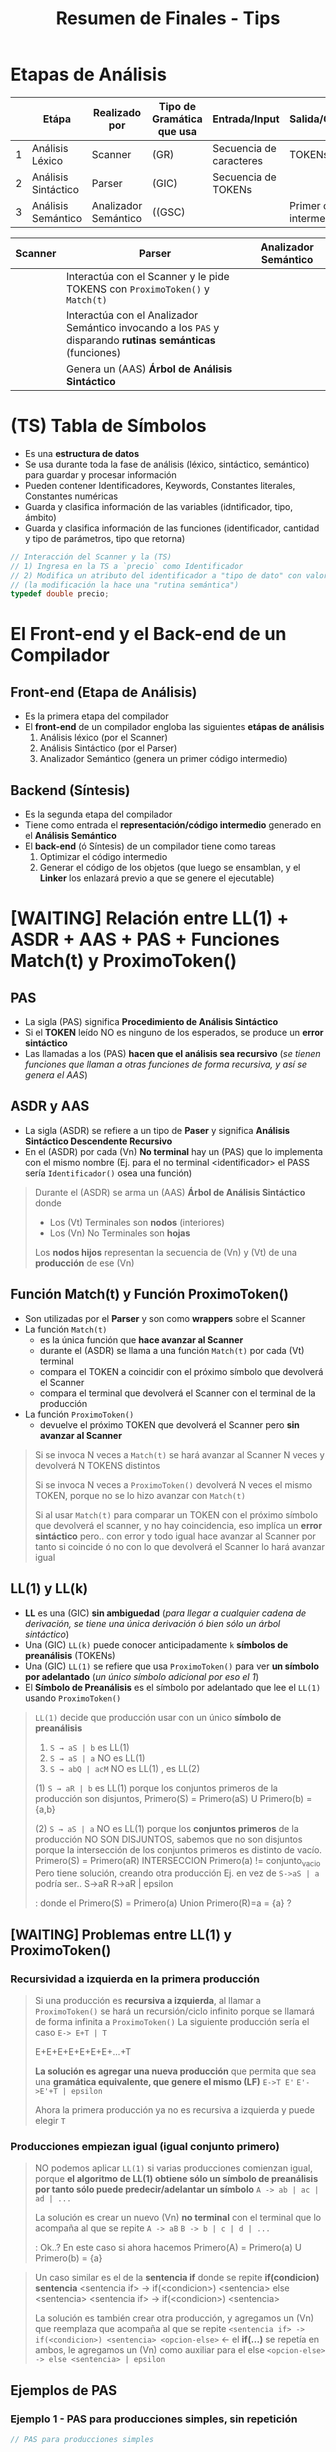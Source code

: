 #+TITLE: Resumen de Finales - Tips
* Etapas de Análisis
  |---+---------------------+----------------------+---------------------------+-------------------------+--------------------------|
  |   | Etápa               | Realizado por        | Tipo de Gramática que usa | Entrada/Input           | Salida/Genera            |
  |---+---------------------+----------------------+---------------------------+-------------------------+--------------------------|
  | 1 | Análisis Léxico     | Scanner              | (GR)                      | Secuencia de caracteres | TOKENs                   |
  |---+---------------------+----------------------+---------------------------+-------------------------+--------------------------|
  | 2 | Análisis Sintáctico | Parser               | (GIC)                     | Secuencia de TOKENs     |                          |
  |---+---------------------+----------------------+---------------------------+-------------------------+--------------------------|
  | 3 | Análisis Semántico  | Analizador Semántico | ((GSC)                    |                         | Primer código intermedio |
  |---+---------------------+----------------------+---------------------------+-------------------------+--------------------------|

  |---------+------------------------------------------------------------------------------------------------------------+----------------------|
  | Scanner | Parser                                                                                                     | Analizador Semántico |
  |---------+------------------------------------------------------------------------------------------------------------+----------------------|
  |         | Interactúa con el Scanner y le pide TOKENS con ~ProximoToken()~ y ~Match(t)~                               |                      |
  |         | Interactúa con el Analizador Semántico invocando a los ~PAS~ y disparando *rutinas semánticas* (funciones) |                      |
  |         | Genera un (AAS) *Árbol de Análisis Sintáctico*                                                             |                      |
  |---------+------------------------------------------------------------------------------------------------------------+----------------------|
* (TS) Tabla de Símbolos
  - Es una *estructura de datos*
  - Se usa durante toda la fase de análisis (léxico, sintáctico, semántico) para guardar y procesar información
  - Pueden contener Identificadores, Keywords, Constantes literales, Constantes numéricas
  - Guarda y clasifica información de las variables (idntificador, tipo, ámbito)
  - Guarda y clasifica información de las funciones (identificador, cantidad y tipo de parámetros, tipo que retorna)

  #+BEGIN_SRC C
    // Interacción del Scanner y la (TS)
    // 1) Ingresa en la TS a `precio` como Identificador
    // 2) Modifica un atributo del identificador a "tipo de dato" con valor "double"
    // (la modificación la hace una "rutina semántica")
    typedef double precio;
  #+END_SRC
* El Front-end y el Back-end de un Compilador
** Front-end (Etapa de Análisis)
  - Es la primera etapa del compilador
  - El *front-end* de un compilador engloba las siguientes *etápas de análisis*
    1) Análisis léxico (por el Scanner)
    2) Análisis Sintáctico (por el Parser)
    3) Analizador Semántico (genera un primer código intermedio)
** Backend (Síntesis)
  - Es la segunda etapa del compilador
  - Tiene como entrada el *representación/código intermedio* generado en el *Análisis Semántico*
  - El *back-end* (ó Síntesis) de un compilador tiene como tareas
    1) Optimizar el código intermedio
    2) Generar el código de los objetos (que luego se ensamblan, y el *Linker* los enlazará previo a que se genere el ejecutable)
* [WAITING] Relación entre LL(1) + ASDR + AAS + PAS + Funciones Match(t) y ProximoToken()
** PAS
  - La sigla (PAS) significa *Procedimiento de Análisis Sintáctico*
  - Si el *TOKEN* leído NO es ninguno de los esperados, se produce un *error sintáctico*
  - Las llamadas a los (PAS) *hacen que el análisis sea recursivo*
    (/se tienen funciones que llaman a otras funciones de forma recursiva, y así se genera el AAS/)
** ASDR y AAS
  - La sigla (ASDR) se refiere a un tipo de *Paser* y significa *Análisis Sintáctico Descendente Recursivo*
  - En el (ASDR) por cada (Vn) *No terminal* hay un (PAS) que lo implementa con el mismo nombre
    (Ej. para el no terminal <identificador> el PASS sería ~Identificador()~ osea una función)

  #+BEGIN_QUOTE
  Durante el (ASDR) se arma un (AAS) *Árbol de Análisis Sintáctico* donde
  - Los (Vt) Terminales son *nodos* (interiores)
  - Los (Vn) No Terminales son *hojas*

  Los *nodos hijos* representan la secuencia de (Vn) y (Vt) de una *producción* de ese (Vn) 
  #+END_QUOTE
** Función Match(t) y Función ProximoToken()
  - Son utilizadas por el *Parser* y son como *wrappers* sobre el Scanner
  - La función ~Match(t)~
    - es la única función que *hace avanzar al Scanner*
    - durante el (ASDR) se llama a una función ~Match(t)~ por cada (Vt) terminal
    - compara el TOKEN a coincidir con el próximo símbolo que devolverá el Scanner
    - compara el terminal que devolverá el Scanner con el terminal de la producción
  - La función ~ProximoToken()~
    - devuelve el próximo TOKEN que devolverá el Scanner pero *sin avanzar al Scanner*

  #+BEGIN_QUOTE
  Si se invoca N veces a ~Match(t)~ se hará avanzar al Scanner N veces
  y devolverá N TOKENS distintos

  Si se invoca N veces a ~ProximoToken()~ devolverá N veces el mismo TOKEN,
  porque no se lo hizo avanzar con ~Match(t)~

  Si al usar ~Match(t)~ para comparar un TOKEN con el próximo símbolo que devolverá el scanner,
  y no hay coincidencia, eso implíca un *error sintáctico* pero.. con error y todo igual hace avanzar al Scanner
  por tanto si coincide ó no con lo que devolverá el Scanner lo hará avanzar igual
  #+END_QUOTE
** LL(1) y LL(k)
   - *LL* es una (GIC) *sin ambiguedad* (/para llegar a cualquier cadena de derivación, se tiene una única derivación ó bien sólo un árbol sintáctico/)
   - Una (GIC) ~LL(k)~ puede conocer anticipadamente ~k~ *símbolos de preanálisis* (TOKENs)
   - Una (GIC) ~LL(1)~ se refiere que usa ~ProximoToken()~ para ver *un símbolo por adelantado* (/un único símbolo adicional por eso el 1/)
   - El *Símbolo de Preanálisis* es el símbolo por adelantado que lee el ~LL(1)~ usando ~ProximoToken()~

   #+BEGIN_COMMENT
   <<DUDA>>: (3) ~S → abQ | acM~ es LL(2) porque... puede predecir hasta 2?
   *Rta:* Si
   #+END_COMMENT
   
   #+BEGIN_QUOTE
   ~LL(1)~ decide  que producción usar con un único *símbolo de preanálisis*
   
   1) ~S → aS | b~ es LL(1)
   2) ~S → aS | a~ NO es LL(1)
   3) ~S → abQ | acM~ NO es LL(1) , es LL(2)

   (1) ~S → aR | b~ es LL(1) porque los conjuntos primeros de la producción son disjuntos,
   Primero(S) = Primero(aS) U Primero(b) = {a,b}

   (2) ~S → aS | a~ NO es LL(1) porque los *conjuntos primeros* de la producción NO SON DISJUNTOS,
   sabemos que no son disjuntos porque la intersección de los conjuntos primeros es distinto de vacío.
   Primero(S) = Primero(aR) INTERSECCION Primero(a) != conjunto_vacio
   Pero tiene solución, creando otra producción
   Ej. en vez de ~S->aS | a~ podría ser..
   S->aR
   R->aR | epsilon
   
   <<DUDA>>: donde el Primero(S) = Primero(a) Union Primero(R)=a = {a} ?
   #+END_QUOTE
** [WAITING] Problemas entre LL(1) y ProximoToken()
*** Recursividad a izquierda en la primera producción
   #+BEGIN_QUOTE
   Si una producción es *recursiva a izquierda*, al llamar a ~ProximoToken()~ se hará un recursión/ciclo infinito
   porque se llamará de forma infinita a ~ProximoToken()~
   La siguiente producción sería el caso
   ~E-> E+T | T~

   E+E+E+E+E+E+E+...+T

   *La solución es agregar una nueva producción* que permita que sea una *gramática equivalente, que genere el mismo (LF)*
   ~E->T E'~
   ~E'->E'+T | epsilon~

   Ahora la primera producción ya no es recursiva a izquierda y puede elegir ~T~
   #+END_QUOTE
*** Producciones empiezan igual (igual conjunto primero)
   #+BEGIN_QUOTE
   NO podemos aplicar ~LL(1)~ si varias producciones comienzan igual,
   porque *el algoritmo de LL(1) obtiene sólo un símbolo de preanálisis por tanto sólo puede predecir/adelantar un símbolo*
   ~A -> ab | ac | ad | ...~

   La solución es crear un nuevo (Vn) *no terminal* con el terminal que lo acompaña al que se repite
   ~A -> aB~
   ~B -> b | c | d | ...~

   <<DUDA>>: Ok..?
   En este caso si ahora hacemos Primero(A) = Primero(a) U Primero(b) = {a}
   #+END_QUOTE

   #+BEGIN_QUOTE
   Un caso similar es el de la *sentencia if* donde se repite *if(condicion) sentencia*
   <sentencia if> -> if(<condicion>) <sentencia> else <sentencia>
   <sentencia if> -> if(<condicion>) <sentencia>

   La solución es también crear otra producción, y agregamos un (Vn) que reemplaza que acompaña al que se repite
   ~<sentencia if> -> if(<condicion>) <sentencia> <opcion-else>~ <- el *if(...)* se repetía en ambos, le agregamos un (Vn) como auxiliar para el else
   ~<opcion-else> -> else <sentencia> | epsilon~
   #+END_QUOTE
** Ejemplos de PAS
*** Ejemplo 1 - PAS para producciones simples, sin repetición
  #+BEGIN_SRC C
    // PAS para producciones simples

    /*
     ,* Hay un PAS para cada (Vn) no terminal
     ,* 1) PAS Objetivo() es la implementación para el (Vn) No terminal <objetivo>
     ,* 2) PAS Programa() es la implementación para el (Vn) No terminal <programa>
     ,* 3) PAS ListaSentencias() es la implementación para el (Vn) No terminal <listaSentencias>
     ,*
     ,* Se invóca a la función Match por cada (Vt) terminal, y hace avanzar al Scanner
     ,* 1) Match(FDT)
     ,* 2) Match(INICIO)
     ,* 3) Match(FIN)
     ,*/

    /*
     ,* Dada la siguiente gramática
     ,*
     ,* <objetivo> -> <programa> FDT
     ,* <programa> -> INICIO <listaSentencias> FIN
     ,*
     ,* su implementación podría ser
     ,*/

    void Objetivo (void) { // <-- PAS Objetivo()
      Programa(); // <- PAS Programa()
      Match(FDT); // <- función Match para el (Vt) terminal FDT, hace avanzar al Scanner
    }

    void Programa (void) { // <-- PAS Programa()
      Match(INICIO); // <- función Match para el (Vt) terminal INICIO, hace avanzar al Scanner
      ListaSentencias(); // <- PAS ListaSentencias()
      Match(FIN); // <- función Match para el (Vt) terminal FIN, hace avanzar al Scanner
    }
  #+END_SRC
*** Ejemplo 2 - PAS para producción con opciones
  #+BEGIN_SRC C
        /*
         ,* Dada la siguiente gramática
         ,*
         ,* <sentencia> -> ID = <expresion>;
         ,* <sentencia> -> LEER ( <listaIdentificadores> );
         ,*
         ,* El PAS que implementa el (Vn) no terminal <sentencia> sería
         ,*/
        void Sentencia(void) {
          TOKEN tok = ProximoToken(); // agarra el primer (Vt) terminal de cada producción, predice sólo la primera palabra/terminal/TOKEN de cada producción
          switch (tok) {
          case ID: // predice que ID es el primer terminal de la 1º producción
            Match(ID); Match(ASIGNACION); Expresión(); Match(PUNTOYCOMA);
            break;
          case LEER:  // predice que LEER es el primer terminal de la 2da producción
            Match(LEER); Match(PARENIZQUIERDO); ListaIdentificadores(); Match(PARENDERECHO); Match(PUNTOYCOMA);
            break;
          default:
            ErrorSintactico(tok); break; // <-- FUNDAMENTAL, si el próximo TOKEN no coincide => error sintáctico (lanzado por una rutina semántica)
          }
        }
  #+END_SRC
*** Ejemplo 3 - PAS para producción con repeticiónes
   #+BEGIN_SRC C
     /*
      ,* Dada esta gramática
      ,*
      ,* <listaExpresiones> -> <expresión> {COMA <expresión>}
      ,*/
     void listaExpresiones (void) {
       Expresion(); /* la primera de la lista de expresiones */

       // - primero consumimos la coma, y luego llamamos a Expresion(),
       // si hicieramos al reves estaría mal
       // - Si el próximo token NO es una coma, entonces terminó la lista de expresiones
       while (ProximoToken() == COMA) {/* El resto de las opcionales */
         Match(COMA); Expresion();
       }
     }
   #+END_SRC
* (LL) Vs. (LR)
  - El (AAS) es el *Árbol de Análisis Sintáctico*
  - Una gramática (LL) es una (GIC) que admite *Análisis Sintáctico* LL
  - A un Parser (LL) se lo llama *Parser predictivo* (hace un preanálisis)
  - El (LR) es más eficiente y reconoce más lenguajes que el (LL)
  - Una gramática es ambigua si hay dos derivaciones distintas (por izq ó der) para una misma cadena, ó si podemos armar dos (AAS) para la misma cadena

  |-------------------------+----------------------------------------------------------------------+-------------------------------------------------------------------------------|
  |  Gramática              | *LL*                                                                 | *LR*                                                                          |
  |-------------------------+----------------------------------------------------------------------+-------------------------------------------------------------------------------|
  | Tipo de Gramática       | (GIC) SIN AMBIGUEDAD                                                 | (GIC) SIN AMBIGUEDAD                                                          |
  |-------------------------+----------------------------------------------------------------------+-------------------------------------------------------------------------------|
  | Tipo de Parser que usa  | TOP-DOWN (descendentes, un *ASDR*)                                   | BOTTOM-UP (ascendentes)                                                       |
  |-------------------------+----------------------------------------------------------------------+-------------------------------------------------------------------------------|
  | Construcción del (AAS)  | Desde la *raíz* a la *hojas*, en *preorden*                          | Desde las *hojas* a la *raíz*                                                 |
  |-------------------------+----------------------------------------------------------------------+-------------------------------------------------------------------------------|
  | Proceso utilizado       | DERIVACIÓN (vertical ó horizonal, a izquierda ó a derecha)           | REDUCCIÓN / EVALUACIÓN                                                        |
  |-------------------------+----------------------------------------------------------------------+-------------------------------------------------------------------------------|
  | El análisis parte desde | desde el *axioma* se expande hasta la *cadena de derivación* deseada | desde la última derivación, la reduce y va armando un (AAS) hasta al *axioma* |
  |-------------------------+----------------------------------------------------------------------+-------------------------------------------------------------------------------|
  | Recorre los TOKENS de   | Izquierda a Derecha                                                  | Derecha a Izquierda                                                           |
  |-------------------------+----------------------------------------------------------------------+-------------------------------------------------------------------------------|
* Relación entre (LP), (LF) y la BNF
   #+BEGIN_QUOTE
   Un (LP) Lenguaje de Programación es una *notación* para describir
   - algoritmos
   - estructuras de datos
   
   Los (LP) están formados por
   - (LRs) Lenguajes Regulares <- generados por (GRs)
   - (LICs) Lenguajes Independientes del Contexto <- generados por (GICs)

   Un (LF) Lenguaje Formal es un conjunto de palabras que
   - tienen *sintáxis* (reglas gramáticales, forman la estructura, el orden, ...)
   - NO tienen *semántica* asociada (permite que no sean ambíguos, osea tienen una única interpretación)

   Características de una *BNF*
   - es una notación sin ambiguedades, única interpetación
   - describe la sintáxis de un (LP) Lenguaje de programación
   - parecida a una (GF) Gramática Formal, pero con nuevos *metasímbolos*
   #+END_QUOTE
* Relación entre los (LF) y el Compilador
   |----------------------+----------------------+-------------------------------------------+-------------------------------------|
   | Jerarquía de Chomsky | Lenguaje Formal (LF) | Gramática que genera al (LF)              | Autómata que lo reconoce            |
   |----------------------+----------------------+-------------------------------------------+-------------------------------------|
   | Tipo 0               | LI                   | (GI) Gramática Irrestricta                | Maquina de Turing                   |
   | Tipo 1               | LSC                  | (GSC) Gramática Sensible de Contexto      | (ALL) Autómata Linealmente Limitado |
   | Tipo 2               | LIC                  | (GIC) Gramática Independiente de Contexto | (AP) Autómata de Pila               |
   | Tipo 3               | LR                   | (GR) Gramática Regular                    | (AF) Autómata Finito                |
   |----------------------+----------------------+-------------------------------------------+-------------------------------------|

   |----------------------+-------------------------------------------+---------------------------------------------------|
   | Lenguaje Formal (LF) | Gramática que genera al (LF)              | Relación con el Compilador                        |
   |----------------------+-------------------------------------------+---------------------------------------------------|
   | LI                   | (GI) Gramática Irrestricta                |                                                   |
   | LSC                  | (GSC) Gramática Sensible de Contexto      |                                                   |
   | LIC                  | (GIC) Gramática Independiente de Contexto | Sintáxis, las *Categorías Sintácticas* son (LICs) |
   | LR                   | (GR) Gramática Regular                    | las *Categorías Léxicas* (ó TOKENs) son (LRs)     |
   |----------------------+-------------------------------------------+---------------------------------------------------|
   
   |-----------+--------------------------------------------------------------------------------------------+-------------------------------------------------------|
   | Gramática | Restricción                                                                                | dato de color                                         |
   |-----------+--------------------------------------------------------------------------------------------+-------------------------------------------------------|
   | (GI)      | Ninguna                                                                                    |                                                       |
   | (GSC)     | Sea V->T una producción, el cardinal de V debe ser menor ó igual que el de T               | es una (GI) con restricción                           |
   | (GIC)     | Sea V->T una producción, debe haber un único (Vn) no terminal a izquierda de la producción |                                                       |
   | (GR)      | Sea V->T una producción, debe haber un único (Vn) no terminal a izquierda de la producción |                                                       |
   | (GQR)     |                                                                                            | es una (GR) que agrupó un conjunto de (Vt) en un (Vn) |
   |-----------+--------------------------------------------------------------------------------------------+-------------------------------------------------------|
* Relación entre Operandos/Operadores con la Sintáxis y Semántica
   #+BEGIN_QUOTE
   La *Sintáxis define la precedencia(prioridad) y asociatividad de los OPERADORES*
   - La asociatividad
   - La precedencia

   La *Semántica define la precedencia(prioridad) de los OPERANDOS*
   #+END_QUOTE
* Declaraciones (Calificador de Tipo y Especificador de Tipo)
   #+BEGIN_QUOTE
   - El/Los *declaradores* son los identificadores de la declaración
   - El *inicializador* es el valor con el que se inicializa el objeto (dirección de memoria)
   
   Los calificadores de tipo son:
   1) ~const~
      - al agregar esto en una variable, no se podrá modificar su valor en tiempo de ejecución
      - se les puede asignar un valor una única vez, sólo cuando se declaran
      - la variable se convierte en una de sólo lectura
   2) ~volatile~

   Los especificadores de tipo son:
   1) void
   2) unsigned
   3) signed
   4) short
   5) long
   6) double
   7) float
   8) int
   9) char

   Los especificadores de clase de almacenamiento son: (puede haber sólo uno en cada declaración)
   1) static
   2) auto
   3) register
   4) extern
   5) typedef
   #+END_QUOTE

   |-----------------------+-------------------------+--------------+---+-----------------|
   | *CALIFICADOR de tipo* | *ESPECIFICADOR de tipo* | *DECLARADOR* |   | *INICIALIZADOR* |
   |-----------------------+-------------------------+--------------+---+-----------------|
   | ~const~               | ~char~                  | ~nombre[]~   | = | ~"carlos"~      |
   |-----------------------+-------------------------+--------------+---+-----------------|

   |--------------------------------------------+-------------------------+----------------|
   | *especificador de clase de almacenamiento* | *ESPECIFICADOR de tipo* | *DECLARADORES* |
   |--------------------------------------------+-------------------------+----------------|
   | ~static~                                   | ~float~                 | ~x, y, *p~     |
   |--------------------------------------------+-------------------------+----------------|
* ValorL
#+BEGIN_SRC C
  int numeros[10] = {0};

  numeros; // lvalue NO modificable, se debe usar los operadores * ó [] para que sea modificable
  (numeros+2); // lvalue NO modificable

  ,*numeros; // lvalue modificable, desreferencia la dirección del primer elemento
  numeros[0]; // lvalue modificable, accede al primer elemento

  // ---------------------------------------------------------------------------

  // Ojo! NO es lo mismo que {char nombre[6+1]="pepito";}
  char* nombre = "pepito";

  // las cuatro sentencias tienen expresiones que son lvalue modificables
  nombre; // lvalue modificable, podemos hacer.. {nombre = &apellido;}
  ,*nombre; // lvalue modificable, podemos hacer.. {*nombre='z';}
  nombre[3]; // lvalue modificable, podemos hacer.. {nombre[3]='z';}
  ,*(nombre+3); // lvalue modificable, {*(nombre+3) = 'z';}

  // acá el identificador `nombre` no sería un lvalue modificable,
  // no podemos hacer nombre=algo
  char nombre[30]= "pepito";

  // ---------------------------------------------------------------------------

  struct posicion{ int x, y; }posicionInicial;

  posicionInicial; // lvalue no modificable
  posicionInicial.x; // lvalue modificable


  struct velocidad{ int x, y; };
  struct velocidad* velocidadInicial;

  velocidadInicial; // lvalue no modificable
  velocidadInicial->x; // lvalue modificable
  (*velocidadInicial).x; // lvalue modificable
#+END_SRC
* Efecto de lado
   #+BEGIN_QUOTE
   El efecto de lado no se define en la sintaxis de las expresiones de C, 
   *es un concepto semántico* que indica el comportamiento al evaluar una expresión
   #+END_QUOTE
* Caracter Espúreo + Funciones ungetc y getchar
   #+BEGIN_QUOTE
   Analice la expresión ~f(g(x))~ que es sintácticamente correcta y nos piden enumerar en 
   orden los caracteres retornados por ~ungetc~

   La secuencia de caracteres retornados por ~ungetc~ sería ~(, (, )~
   |---+-----------------+--------------------------------------------------------------------------------------------------------------------------+---|
   |   | Secuencia leída |                                                                                                                          |   |
   |---+-----------------+--------------------------------------------------------------------------------------------------------------------------+---|
   | 1 | f(              | ungetc porque ~(~ NO pertenece al token de la secuencia anterior leída (identificador formada por f), se devuelve el ~(~ |   |
   |---+-----------------+--------------------------------------------------------------------------------------------------------------------------+---|
   | 2 | (g(             | ungetc por el segundo ~(~ no pertenece al token de la secuencia anterior (identificador formada por g), se devuelve ~(~  |   |
   |---+-----------------+--------------------------------------------------------------------------------------------------------------------------+---|
   | 3 | (x)             | ungetc por el segundo ~(~ , se devuelve ~)~                                                                              |   |
   |---+-----------------+--------------------------------------------------------------------------------------------------------------------------+---|
   | 4 | )               |                                                                                                                          |   |
   |---+-----------------+--------------------------------------------------------------------------------------------------------------------------+---|

   Aclaración, cuando lee la secuencia ~(g(~ se invoca sólo 1 vez a ~ungetc~
   |---+-----------------+-----------------------------------------------------------------------------------------------------------------------------------------------------|
   |   | Secuencia leída |                                                                                                                                                     |
   |---+-----------------+-----------------------------------------------------------------------------------------------------------------------------------------------------|
   | 1 | ~(~             | lee un caracter                                                                                                                                     |
   |---+-----------------+-----------------------------------------------------------------------------------------------------------------------------------------------------|
   | 2 | ~(g~            | lee el siguiente caracter, y no hace ~ungetc~ porque no hay otro caracter que combinado con ~(~ forme algun token (si podría si fuese el simbolo =) |
   |---+-----------------+-----------------------------------------------------------------------------------------------------------------------------------------------------|
   | 3 | ~(g(~           | hace ungetc porque luego de leer ~g~ detecta el ~(~ y éste no forma parte de los identificadores (a la que si pertenece el caracter ~g~)            |
   |---+-----------------+-----------------------------------------------------------------------------------------------------------------------------------------------------|

   En la secuencia ~(x))~ también sólo ocurre un llamado a ~ungetc~
   |---+-----------------+-----------------------------------------------------------------------------------------------------------|
   |   | Secuencia leída |                                                                                                           |
   |---+-----------------+-----------------------------------------------------------------------------------------------------------|
   | 1 | ~(~             | llama a getchar, todo ok                                                                                  |
   |---+-----------------+-----------------------------------------------------------------------------------------------------------|
   | 2 | ~x~             | llama a getchar, todo ok (igual que con el ejemplo de ~(g(~ por eso no hace ungetc)                       |
   |---+-----------------+-----------------------------------------------------------------------------------------------------------|
   | 3 | ~x)~            | llama a ungetc, detecta que el ~)~ no pertenece al TOKEN de los identificadores al que si pertenece ~x~   |
   |---+-----------------+-----------------------------------------------------------------------------------------------------------|
   | 4 | ~))~            | llama a getchar, todo ok son solo dos paréntesis, no hay otro caracter que combinado con ellos forme otro |
   |---+-----------------+-----------------------------------------------------------------------------------------------------------|
   #+END_QUOTE
* Operador Vs Caracter de Puntuación
** Ejemplo 1
   - Si te piden de ~f()+1~ los TOKENs (nivel léxico), tenés
     1) f  <-- identificador
     2) (  <-- caracter de puntuación
     3) )  <-- caracter de puntuación
     4) +  <-- operador
     5) 1  <-- constante numérica entera
   - Si te piden de ~f()+1~ los operadores, tenés
     1) ()
     2) +
** Ejemplo 2
   - Si te piden de ~x[0]=1~ los TOKENs (nivel léxico), tenés
     1. x  <-- identificador
     2. [  <-- caracter de puntuación
     3. 0  <-- constante numérica entera
     4. ]  <-- caracter de puntuación 
     5. =  <-- operador
     6. 1  <-- constante numérica enteraaaa
   - Si te piden de ~x[0]=1~ los operadores, tenés
     1) []
     2) =
** Ejemplo 3
   - Si te piden de la expresión ~a[i]+s.m~ los operadores, y su precedencia (siendo 0 la menor)
     1) + (precedencia=0)
     2) . (precedencia=1)
     3) [] (precedencia=1)
   - Si te piden de la expresión ~a[i]+s.m~ los TOKENs
     1) a  <-- identificador
     2) [  <-- caracter de puntuación
     3) i  <-- identificador
     4) ]  <-- caracter de puntuación
     5) +  <-- operador
     6) s  <-- identificador
     7) .  <-- caracter de puntuación (?)
     8) m  <-- identificador
* Categorias sintácticas
   - Las Categorías Sintácticas son las Declaraciones, Expresiones, Sentencias
   - Son generadas por (GICs) Gramáticas Independientes del Contexto, y presentan (LICs)

   #+BEGIN_SRC C
   // En el siguiente fragmento tenemos 2 sentencias de expresión, y 1 declaración
   
   int f;
   f+=42;
   f(); // error semántico, no se puede invocar una variable
   #+END_SRC
* Gramática de la BNF de C - Constructos/Categorías/Reglas Sintácticas
** Declaración
   #+BEGIN_COMMENT
     1. <declaracion>
     2. <especificadores de declaración> <lista de declaradores>
     3. <especificador de tipo> <especificadores de declaración> <lista de declaradores>
     4. <especificador de tipo> <especificador de tipo> <lista de declaradores>
     4. int double <lista de declaradores>
     4. int double <decla>
     4. int double <identificador>
     4. int double x
   #+END_COMMENT


   #+BEGIN_QUOTE
   <declaración> ->
     <especificadores de declaración> <lista de declaradores>?
   
   <especificadores de declaración> ->
     <especificador de clase de almacenamiento> <especificadores de declaración>? |
     <especificador de tipo> <especificadores de declaración>? |
     <calificador de tipo> <especificadores de declaración>?

   <lista de declaradores> ->
     <declarador> |
     <lista de declaradores> , <declarador>
     
   <declarador> ->
     <decla> |
     <decla> = <inicializador>
     
   <inicializador> ->
     <expresión de asignación> | /* Inicialización de tipos escalares */
     {<lista de inicializadores>} | /* Inicialización de tipos estructurados */
     {<lista de inicializadores> , }

   <especificador de clase de almacenamiento> -> uno de
     typedef static auto register extern
     * No más de un <especificador de clase de almacenamiento> puede haber en una declaración

   <especificador de tipo> -> uno de
     void char short int long float double signed unsigned
     <especificador de "struct" o "union">
     <especificador de "enum">
     <nombre de "typedef">
   
   <calificador de tipo> -> const | volatile
   
   <especificador de "struct" o "union"> ->
     <"struct" o "union"> <identificador>? {<lista de declaraciones "struct">} |
     <"struct" o "union"> <identificador>
     
   <"struct" o "union"> -> struct | union
   
   <decla "struct"> ->
     <decla> |
     <decla>? : <expresión constante>
   
   <decla> -> <puntero>? <declarador directo>
   
   <puntero> ->
     * <lista calificadores tipos>? |
     * <lista calificadores tipos>? <puntero>

   <declarador directo> ->
     <identificador> |
     ( <decla> ) |
     <declarador directo> [ <expresión constante>? ] |
     <declarador directo> ( <lista tipos parámetros> ) /* Declarado nuevo estilo */
     <declarador directo> ( <lista de identificadores>? ) /* Declarador estilo obsoleto */
   #+END_QUOTE
** Expresión
   #+BEGIN_QUOTE
   <expresión> ->
     <expresión de asignación> |
     <expresión> , <expresión de asignación>
     <expresión de asignación> ->
     <expresión condicional> |
     <expresión unaria> <operador asignación> <expresión de asignación>
   
   <expresión condicional> ->
     <expresión O lógico> |
     <expresión O lógico> ? <expresión> : <expresión condicional>
     
   <operador asignación> -> uno de
     = *= /= %= += -= <<= >>= &= ^= |=
     
   <expresión O lógico> ->
     <expresión Y lógico> |
     <expresión O lógico> || <expresión Y lógico>
     
   <expresión Y lógico> ->
     <expresión O inclusivo> |
     <expresión Y lógico> && <expresión O inclusivo>
     
   <expresión O inclusivo> ->
     <expresión O excluyente> |
     <expresión O inclusivo> | <expresión O excluyente>
     
   <expresión O excluyente> ->
     <expresión Y> |
     <expresión O excluyente> ^ <expresión Y>
     
   <expresión Y> ->
     <expresión de igualdad> |
     <expresión Y> & <expresión de igualdad>
     
   <expresión de igualdad> ->
     <expresión relacional> |
     <expresión de igualdad> == <expresión relacional> |
     <expresión de igualdad> != <expresión relacional>
     
   <expresión relacional> ->
     <expresión de corrimiento> |
     <expresión relacional> < <expresión de corrimiento> |
     <expresión relacional> > <expresión de corrimiento> |
     <expresión relacional> <= <expresión de corrimiento> |
     <expresión relacional> >= <expresión de corrimiento>
     
   <expresión aditiva> ->
     <expresión multiplicativa> |
     <expresión aditiva> + <expresión multiplicativa> |
     <expresión aditiva> - <expresión multiplicativa>
     
   <expresión multiplicativa> ->
     <expresión de conversión> |
     <expresión multiplicativa> * <expresión de conversión> |
     <expresión multiplicativa> / <expresión de conversión> |
     <expresión multiplicativa> % <expresión de conversión>
     
   <expresión de conversión> ->
     <expresión unaria> |
     (<nombre de tipo>) <expresión de conversión>
     
   <expresión unaria> ->
     <expresión sufijo> |
     ++ <expresión unaria> |
     -- <expresión unaria> |
     <operador unario> <expresión de conversión> |
     sizeof <expresión unaria> |
     sizeof (<nombre de tipo>)
     
   <nombre de tipo> 
   
   <operador unario> -> uno de & * + - ~ !
   
   <expresión sufijo> ->
     <expresión primaria> |
     <expresión sufijo> [<expresión>] | /* arreglo */
     <expresión sufijo> (<lista de argumentos>?) | /* invocación */
     <expresión sufijo> . <identificador> |
     <expresión sufijo> -> <identificador> |
     <expresión sufijo> ++ |
     <expresión sufijo> --
     
   <expresión primaria> ->
     <identificador> |
     <constante> |
     <literal cadena> |
     (<expresión>)

   primary-expression: <- de otra fuente
     identifier
     constant
     string-literal
     ( expression )
     generic-selection
   #+END_QUOTE
** Sentencia
   #+BEGIN_QUOTE
   <sentencia> ->
     <sentencia expresión> |
     <sentencia compuesta> |
     <sentencia de selección> |
     <sentencia de iteración> |
     <sentencia etiquetada> |
     <sentencia de salto>
   
   <sentencia expresión> ->
     <expresión>? ;
   
   <sentencia compuesta> ->
     {<lista de declaraciones>? <lista de sentencias>?}
     
   <lista de declaraciones> ->
     <declaración> |
     <lista de declaraciones> <declaración>
     
   <lista de sentencias> ->
     <sentencia> |
     <lista de sentencias> <sentencia>
     - La sentencia compuesta también se denomina bloque.

   <sentencia de selección> ->
     if (<expresión>) <sentencia> |
     if (<expresión>) <sentencia> else <sentencia> |
     switch (<expresión>) <sentencia>
     La expresión e controla un switch debe ser de tipo entero.
   
   <sentencia de iteración> ->
     while (<expresión>) <sentencia> |
     do <sentencia> while (<expresión>) ; |
     for (<expresión>? ; <expresión>? ; <expresión>?) <sentencia>
     
   <sentencia etiquetada> ->
     case <expresión constante> : <sentencia> |
     default : <sentencia> |
     <identificador> : <sentencia>
     Las sentencias case y default se utilizan solo dentro de una sentencia switch.
     
   <sentencia de salto> ->
     continue ; |
     break ; |
     return <expresión>? ; |
     goto <identificador> ;
     - La sentencia continue solo debe aparecer dentro del cuerpo de un
     ciclo. La sentencia break solo debe aparecer dentro de un switch
     o en el cuerpo de un ciclo. La sentencia return con una expresión
     no puede aparecer en una función void.
   #+END_QUOTE 
* Lenguajes Formales
** Conceptos básicos
*** Relación con la BNF de C
**** Conceptos
   - Si X es (LR) => por definición es posible escribir una (GIC) que lo genere => es posible escribir una BNF que lo defina
**** Declaraciones
   - No son (LR) por tener *paréntesis balanceados*
   - En C se definen con notación BNF, que se puede representar con (LIC)
**** Constantes enteras
   - Las constantes enteras sin sufijo se pueden representar con la (ER) ~0(0+1+2+3+4+5+6+7)*~
**** Sentencias
* Errores de Compilación
** Mix
   #+BEGIN_SRC C
     printf("%d");  // OK, devuelve un valor basura

     struct{ } printf; // no produce error, `printf` no es una keyword
     struct{ } main; // no produce error, `main` no es una keyword

     int a(){ }
     a; // no produce error
     
     int b(int x){ return x; }
     b; // no produce error
     b('a'); // no produce error, porque 'a' es un caracter y representa un valor númerico de la tabla ascii
   #+END_SRC
** Errores Léxicos
** Errores Sintácticos
   #+BEGIN_QUOTE
   <sentencia> -> <sentencia expresión> | <sentencia compuesta> | <sentencia de selección> | <sentencia de iteración> | <sentencia etiquetada> | <sentencia de salto>
   
   <sentencia de selección> ->
     if (<expresión>) <sentencia> |
     if (<expresión>) <sentencia> else <sentencia> |
     switch (<expresión>) <sentencia>
     La expresión e controla un switch debe ser de tipo entero.
   
   <sentencia expresión> -> <expresión>? ;
   #+END_QUOTE
   
   #+BEGIN_SRC C
          // - no es error sintáctico porque se puede derivar de la BNF
          // - es error semántico, porque el prototipo de printf espera una cadena de caracteres como primer parámetro
          printf(main); 
          printf(); // idem que el anterior
          printf(printf); // idem que el anterior

     // ERROR sintáctico, al derivar de la BNF no espera el operador `-` seguido de la keyword `for`,
     for-while ;     
   #+END_sRC
** Errores Semánticos
   #+BEGIN_SRC C
     printf("%d"); // Ok, no produce error, imprime un valor basura
     
     // - NO es error semántico. Es error sintáctico, debe ser del tipo `while(exp) sentencia` ó `while(exp){ sentencia }`
     while++;

     // Es error semántico según el contexto, Ej. si fue declarada previamente en el mismo scope/ámbito
     int v[5];

     // Es error semántico según el contexto,
     // - ERROR semántico si el prototipo de s es `int s(char);`
     // - NO es error si el prototipo de s es `int s()`
     // - NO es error si el prototipo de es `s(int(*) (const char*, ...))`
     s(printf);


     // -----------------------------------------------------------------------------------------------------

     // - ERROR Semántico, porque tiene que ser del tipo `if(expresion)`
     if();

     // - estos otros no producen error porque son del tipo `if(expresion)`
     if(1); if(0.5); if('a'); if("abc"); // ok
     int* ptr; if(ptr); // ok
     int v[5]; if(v); // ok

     // -----------------------------------------------------------------------------------------------------

     // - ERROR Semántico, tipo de dato incompleto. NO es error sintáctico porque puede derivar
     struct S{struct S m;};

     // - No produce error, se declaró la estructura `P` y luego se declaró `x` que es del tipo `struct P`
     struct P{}; struct { struct P x; } p;

     // -----------------------------------------------------------------------------------------------------

     int b(int x){ return x; }
     b; // no arroja error, es una sentencia semanticamente correcta, que usa la minima cantidad de TOKENs
     b(0); // sentencia expresión
     b("hola"); // ERROR semántico, la invocación de `b` no coincide con su prototipo

     // -----------------------------------------------------------------------------------------------------

     prontf("hi"); // Es error semántico según el contexto, arroja error si el prototipo de `prontf` no coincide con su invocación

     // - es error semántico, porque el prototipo de printf espera una cadena de caracteres como primer parámetro
     printf(main);
     printf(); // idem que el anterior

               // -----------------------------------------------------------------------------------------------------

               // - La expresión `c = a[1].b` es semánticamente válida
               // - La expresión `a[0].b` es un lvalue NO MODIFICABLE
     int c;
     const struct { int b; } a[10];
     c = a[1].b;

     // -----------------------------------------------------------------------------------------------------

     // Alternativa #1 - No produce error semántico en `c=a[1].b`
     int c; struct { int b; } a[10];
     c = a[1].b; // no es error semańtico, por el contexto

     // Alternativa #2 - ERROR semántico en `c=a[1].b`
     // - porque `a` no es un arreglo del tipo struct
     int c, a;
     c = a[1].b; // ERROR semańtico, por el contexto
   #+END_SRC
   
